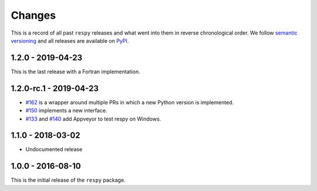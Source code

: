 Changes
=======

This is a record of all past ``respy`` releases and what went into them in reverse
chronological order. We follow `semantic versioning <https://semver.org/>`_ and all
releases are available on `PyPI <https://pypi.org/project/respy/>`_.


1.2.0 - 2019-04-23
------------------

This is the last release with a Fortran implementation.

1.2.0-rc.1 - 2019-04-23
-----------------------

- `#162 <https://github.com/OpenSourceEconomics/respy/pull/162>`_ is a wrapper around
  multiple PRs in which a new Python version is implemented.
- `#150 <https://github.com/OpenSourceEconomics/respy/pull/150>`_ implements a new
  interface.
- `#133 <https://github.com/OpenSourceEconomics/respy/pull/133>`_ and `#140
  <https://github.com/OpenSourceEconomics/respy/pull/140>`_ add Appveyor to test respy
  on Windows.

1.1.0 - 2018-03-02
------------------

- Undocumented release

1.0.0 - 2016-08-10
------------------

This is the initial release of the ``respy`` package.
